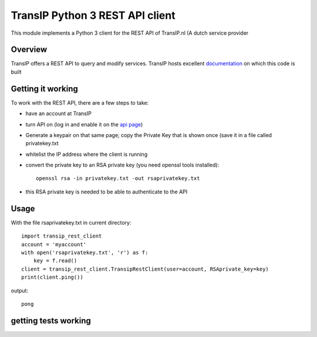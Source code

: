 TransIP Python 3 REST API client
================================

This module implements a Python 3 client for the REST API of TransIP.nl (A dutch service provider

Overview
--------

TransIP offers a REST API to query and modify services. TransIP hosts excellent `documentation`_ on which this code is built


.. _documentation: https://api.transip.nl/rest/docs.html

Getting it working
------------------

To work with the REST API, there are a few steps to take:

- have an account at TransIP
- turn API on (log in and enable it on the `api page`_)
- Generate a keypair on that same page; copy the Private Key that is shown once (save it in a file called privatekey.txt
- whitelist the IP address where the client is running
- convert the private key to an RSA private key (you need openssl tools installed)::

    openssl rsa -in privatekey.txt -out rsaprivatekey.txt


.. _api page: https://www.transip.nl/cp/account/api/

- this RSA private key is needed to be able to authenticate to the API

Usage
-----
With the file rsaprivatekey.txt in current directory::

    import transip_rest_client
    account = 'myaccount'
    with open('rsaprivatekey.txt', 'r') as f:
        key = f.read()
    client = transip_rest_client.TransipRestClient(user=account, RSAprivate_key=key)
    print(client.ping())

output::

    pong


getting tests working
---------------------
